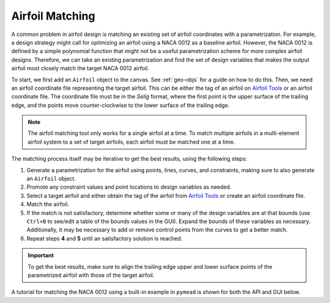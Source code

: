 Airfoil Matching
################

.. |rarrow|   unicode:: U+02192 .. RIGHT ARROW

A common problem in airfoil design is matching an existing set of airfoil coordinates with a parametrization. For
example, a design strategy might call for optimizing an airfoil using a NACA 0012 as a baseline airfoil. However,
the NACA 0012 is defined by a simple polynomial function that might not be a useful parametrization scheme for more
complex airfoil designs. Therefore, we can take an existing parametrization and find the set of design variables that
makes the output airfoil most closely match the target NACA 0012 airfoil.

To start, we first add an ``Airfoil`` object to the canvas. See :ref:`geo-objs` for a guide on how to do this. Then,
we need an airfoil coordinate file representing the target airfoil. This can be either the tag of an airfoil on
`Airfoil Tools <http://airfoiltools.com>`_ or an airfoil coordinate file. The coordinate file must be in the `Selig`
format, where the first point is the upper surface of the trailing edge, and the points move counter-clockwise to
the lower surface of the trailing edge.

.. note::
    The airfoil matching tool only works for a single airfoil at a time. To match multiple airfoils in a multi-element
    airfoil system to a set of target airfoils, each airfoil must be matched one at a time.

The matching process itself may be iterative to get the best results, using the following steps:

1. Generate a parametrization for the airfoil using points, lines, curves, and constraints, making sure to also
   generate an ``Airfoil`` object.
2. Promote any constraint values and point locations to design variables as needed.
3. Select a target airfoil and either obtain the tag of the airfoil from `Airfoil Tools <http://airfoiltools.com>`_ or
   create an airfoil coordinate file.
4. Match the airfoil.
5. If the match is not satisfactory, determine whether some or many of the design variables are at that bounds
   (use ``Ctrl+B`` to see/edit a table of the bounds values in the GUI). Expand the bounds of these variables as
   necessary. Additionally, it may be necessary to add or remove control points from the curves to get a better match.
6. Repeat steps **4** and **5** until an satisfactory solution is reached.

.. important::
    To get the best results, make sure to align the trailing edge upper and lower surface points of the parametrized
    airfoil with those of the target airfoil.

A tutorial for matching the NACA 0012 using a built-in example in ``pymead`` is shown for both the API and GUI below.

.. tab-set::

    .. tab-item:: GUI
        :sync: gui

        To get a parametrization to start with, load in an airfoil ``pymead``'s example directory by selecting
        **File** |rarrow| **Load Example** |rarrow| **Shape Optimization** |rarrow| **Single Airfoil (Blunt TE)**.

        Next, we see from inspection that the NACA 0012 has its trailing edge upper surface point located at
        :math:`(1.0,0.00126)` and its trailing edge lower surface point at :math:`(1.0,-0.00126)`. To set the trailing
        edge thickness accordingly, we need to set the values of ``"Length-6"`` and ``"Length-7"``, which control
        the distances between the :math:`(1,0)` point and the trailing edge upper surface point and trailing edge
        lower point, respectively. To do this, either double-click on the trailing edge thickness lengths in the canvas,
        change each value to ``0.00126``, and left-click elsewhere on the canvas, or simply type in this number
        in the parameter tree in the spin boxes for both ``"Length-7"``.

        The airfoil is now ready to be matched. To match the airfoil, open the airfoil-matching dialog using
        **Tools** |rarrow| **Match Airfoil**. Make sure that ``Airfoil-1`` is selected as the tool airfoil,
        the "Airfoil Type" is set to ``AirfoilTools``, and the "Web Airfoil" is set to ``n0012-il``. Then, press "OK."

        .. figure:: images/airfoil_matching_dialog_dark.*
           :width: 300px
           :align: center
           :class: only-dark

           Airfoil matching dialog

        .. figure:: images/airfoil_matching_dialog_light.*
           :width: 300px
           :align: center
           :class: only-light

           Airfoil matching dialog

        A new tab should appear that shows the morphing of the airfoil shape during the optimization and a graph of the
        objective function value. In this case, the optimizer gives a final objective function value of
        :math:`\Delta A_\text{sym}=1.211 \times 10^{-4}`.

    .. tab-item:: API
        :sync: api

        To get a parametrization to start with, we load in the "Single Airfoil (Blunt TE)" example from ``pymead``'s
        example directory:

        .. code-block:: python

            from pymead.core.geometry_collection import GeometryCollection

            geo_col = GeometryCollection.load_example("basic_airfoil_blunt_dv")

        Next, we see from inspection that the NACA 0012 has its trailing edge upper surface point located at
        :math:`(1.0,0.00126)` and its trailing edge lower surface point at :math:`(1.0,-0.00126)`. To set the trailing
        edge thickness accordingly, we need to set the values of ``"Length-6"`` and ``"Length-7"``, which control
        the distances between the :math:`(1,0)` point and the trailing edge upper surface point and trailing edge
        lower point, respectively:

        .. code-block:: python

            geo_col.container()["params"]["Length-6"].set_value(0.00126)
            geo_col.container()["params"]["Length-7"].set_value(0.00126)

        Now, we can match the airfoil and update the ``GeometryCollection`` with the result:

        .. code-block:: python

            from pymead.optimization.airfoil_matching import match_airfoil
            opt_result = match_airfoil(None, geo_col.get_dict_rep(), "Airfoil-1", "n0012-il")
            geo_col.assign_design_variable_values(opt_result.x, bounds_normalized=True)

        The optimizer gives a final objective function value of :math:`\Delta A_\text{sym}=1.211 \times 10^{-4}`,
        which is a good match for an airfoil with a chord length of 1. We can potentially achieve a better match
        by expanding the variable bounds and adding control points. Inspecting the resulting list of bounds-normalized
        design variable values, given by ``opt_result.x``, we see that the variables at index 0 and index 10 both
        have a value of ``0.0``, which means that those design variables are exactly at their lower bounds. We can
        see the dimensional value of these variables using the following code:

        .. code-block:: python

            dv_key_list = list(geo_col.container()["desvar"].keys())
            dv_0 = geo_col.container()["desvar"][dv_key_list[0]]
            dv_10 = geo_col.container()["desvar"][dv_key_list[10]]
            print(f"Design variable 0 ({dv_0.name()}) has lower bound {dv_0.lower()} and value {dv_0.value()}")
            print(f"Design variable 10 ({dv_10.name()}) has lower bound {dv_10.lower()} and value {dv_10.value()}")

        We can update the value of these lower bounds to lower values:

        .. code-block:: python

            dv_0.set_lower(0.02)
            dv_10.set_lower(0.2)

        Running the matching function again gives a result with a slightly higher objective function value, which
        indicates that the optimization might be getting stuck in a local minimum. However, tuning these bounds and the
        bounds of other design variables can possibly drive the objective function value further down. Another
        strategy to get a closer match is the addition of curve control points. We can add one control point to each
        of the airfoil surfaces:

        .. code-block:: python

            new_upper_point = geo_col.add_point(0.6, 0.08)
            new_lower_point = geo_col.add_point(0.6, -0.08)
            upper_bezier = geo_col.container()["bezier"]["Bezier-1"]
            lower_bezier = geo_col.container()["bezier"]["Bezier-2"]
            upper_bezier.point_sequence().insert_point(4, new_upper_point)
            lower_bezier.point_sequence().insert_point(4, new_lower_point)

        To add the :math:`x`- and :math:`y`-locations of these points as design variables, we can use the following
        code:

        .. code-block:: python

            geo_col.expose_point_xy(new_upper_point)
            geo_col.expose_point_xy(new_lower_point)
            for xy_param in [new_upper_point.x(), new_upper_point.y(), new_lower_point.x(), new_lower_point.y()]:
                geo_col.promote_param_to_desvar(xy_param)

        The ``GeometryCollection.promote_param_to_desvar`` also allows the specifications of lower and upper bounds
        to be added on promotion. Leaving these values as ``None`` (not specifying them) allows ``pymead`` to choose
        reasonable lower and upper bounds to start with. Matching this airfoil with the additional control points
        added (note that we started from the result of the very first optimization with the original bounds on the
        design variables at index 0 and index 10), we get a better match with
        :math:`\Delta A_\text{sym}=8.371 \times 10^{-5}`.


.. raw:: html

   <script type="text/javascript">
      var images = document.getElementsByTagName("img")
      for (let i = 0; i < images.length; i++) {
          if (images[i].classList.contains("only-light")) {
            images[i].parentNode.classList.add("only-light")
          } else if (images[i].classList.contains("only-dark")) {
            images[i].parentNode.classList.add("only-dark")
            } else {
            }
      }
   </script>
